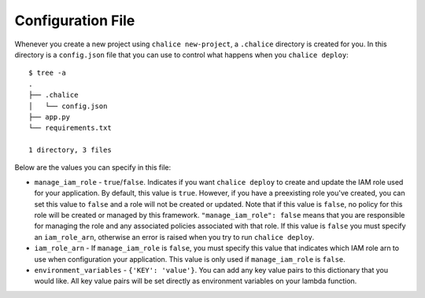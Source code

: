 Configuration File
==================

Whenever you create a new project using
``chalice new-project``, a ``.chalice`` directory is created
for you.  In this directory is a ``config.json`` file that
you can use to control what happens when you ``chalice deploy``::


    $ tree -a
    .
    ├── .chalice
    │   └── config.json
    ├── app.py
    └── requirements.txt

    1 directory, 3 files

Below are the values you can specify in this file:

* ``manage_iam_role`` - ``true``/``false``.  Indicates if you
  want ``chalice deploy`` to create and update the IAM role
  used for your application.  By default, this value is ``true``.
  However, if you have a preexisting role you've created, you
  can set this value to ``false`` and a role will not be created
  or updated.  Note that if this value is ``false``, no policy
  for this role will be created or managed by this framework.
  ``"manage_iam_role": false`` means that you are responsible for
  managing the role and any associated policies associated with
  that role.  If this value is ``false`` you must specify
  an ``iam_role_arn``, otherwise an error is raised when you
  try to run ``chalice deploy``.

* ``iam_role_arn`` - If ``manage_iam_role`` is ``false``, you
  must specify this value that indicates which IAM role arn to
  use when configuration your application.  This value is only
  used if ``manage_iam_role`` is ``false``.

* ``environment_variables`` - ``{'KEY': 'value'}``.
  You can add any key value pairs to this dictionary that you
  would like. All key value pairs will be set directly as
  environment variables on your lambda function.
